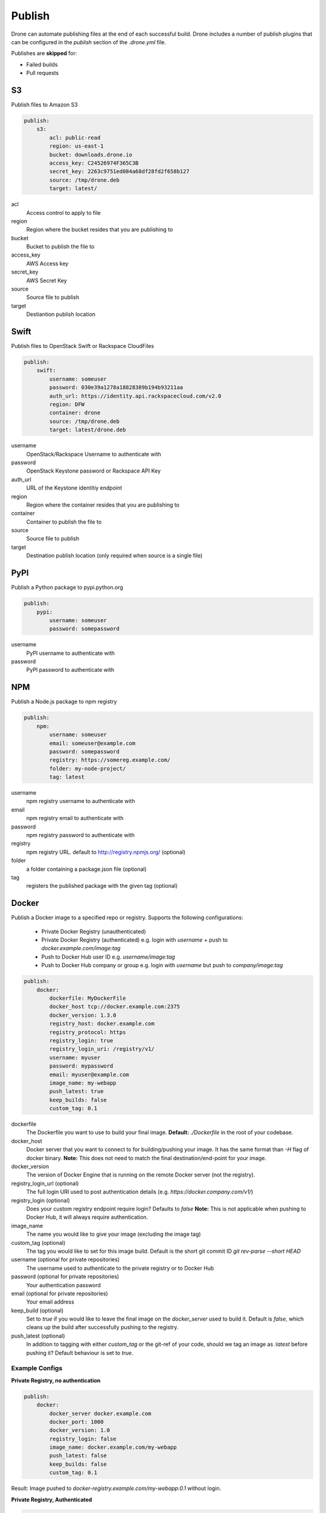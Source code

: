 Publish
=======

Drone can automate publishing files at the end of each successful build. Drone includes a
number of publish plugins that can be configured in the `publish` section of the `.drone.yml` file.

Publishes are **skipped** for:

* Failed builds
* Pull requests

S3
--

Publish files to Amazon S3

.. code-block:: console

    publish:
        s3:
            acl: public-read
            region: us-east-1
            bucket: downloads.drone.io
            access_key: C24526974F365C3B
            secret_key: 2263c9751ed084a68df28fd2f658b127
            source: /tmp/drone.deb
            target: latest/

acl
  Access control to apply to file

region
  Region where the bucket resides that you are publishing to

bucket
  Bucket to publish the file to

access_key
  AWS Access key

secret_key
  AWS Secret Key

source
  Source file to publish

target
  Destiantion publish location

Swift
-----

Publish files to OpenStack Swift or Rackspace CloudFiles

.. code-block:: console

    publish:
        swift:
            username: someuser
            password: 030e39a1278a18828389b194b93211aa
            auth_url: https://identity.api.rackspacecloud.com/v2.0
            region: DFW
            container: drone
            source: /tmp/drone.deb
            target: latest/drone.deb

username
  OpenStack/Rackspace Username to authenticate with

password
  OpenStack Keystone password or Rackspace API Key

auth_url
  URL of the Keystone identitiy endpoint

region
  Region where the container resides that you are publishing to

container
  Container to publish the file to

source
  Source file to publish

target
  Destination publish location (only required when source is a single file)

PyPI
----

Publish a Python package to pypi.python.org

.. code-block:: console

    publish:
        pypi:
            username: someuser
            password: somepassword

username
  PyPI username to authenticate with

password
  PyPI password to authenticate with

NPM
---

Publish a Node.js package to npm registry

.. code-block:: console

    publish:
        npm:
            username: someuser
            email: someuser@example.com
            password: somepassword
            registry: https://somereg.example.com/
            folder: my-node-project/
            tag: latest

username
  npm registry username to authenticate with

email
  npm registry email to authenticate with

password
  npm registry password to authenticate with

registry
  npm registry URL. default to http://registry.npmjs.org/ (optional)

folder
  a folder containing a package.json file (optional)

tag
  registers the published package with the given tag (optional)

Docker
------

Publish a Docker image to a specified repo or registry. Supports the following configurations:

 * Private Docker Registry (unauthenticated)

 * Private Docker Registry (authenticated)
   e.g. login with `username` + push to `docker.example.com/image:tag`
 * Push to Docker Hub user ID 
   e.g. `username/image:tag`
 * Push to Docker Hub company or group 
   e.g. login with `username` but push to `company/image:tag`

.. code-block:: console

    publish:
        docker:
            dockerfile: MyDockerFile
            docker_host tcp://docker.example.com:2375
            docker_version: 1.3.0
            registry_host: docker.example.com
            registry_protocol: https
            registry_login: true
            registry_login_uri: /registry/v1/
            username: myuser
            password: mypassword
            email: myuser@example.com
            image_name: my-webapp
            push_latest: true
            keep_builds: false
            custom_tag: 0.1

dockerfile
  The Dockerfile you want to use to build your final image.
  **Default:** `./Dockerfile` in the root of your codebase.

docker_host
  Docker server that you want to connect to for building/pushing your image.
  It has the same format than `-H` flag of docker binary.
  **Note:** This does not need to match the final destination/end-point for your image.

docker_version
  The version of Docker Engine that is running on the remote Docker server (not the registry).

registry_login_url (optional)
  The full login URI used to post authentication details (e.g. `https://docker.company.com/v1/`)

registry_login (optional)
  Does your custom registry endpoint require login? Defaults to `false`
  **Note:** This is not applicable when pushing to Docker Hub, it will always require authentication.

image_name
  The name you would like to give your image (excluding the image tag)

custom_tag (optional)
  The tag you would like to set for this image build. Default is the short git commit ID `git rev-parse --short HEAD`

username (optional for private repositories)
  The username used to authenticate to the private registry or to Docker Hub

password (optional for private repositories)
  Your authentication password

email (optional for private repositories)
  Your email address

keep_build (optional)
  Set to `true` if you would like to leave the final image on the `docker_server` used to build it. Default is `false`, which cleans up the build after successfully pushing to the registry.

push_latest (optional)
  In addition to tagging with either `custom_tag` or the git-ref of your code, should we tag an image as `:latest` before pushing it? Default behaviour is set to `true`.

Example Configs
+++++++++++++++

**Private Registry, no authentication**

.. code-block:: console

    publish:
        docker:
            docker_server docker.example.com
            docker_port: 1000
            docker_version: 1.0
            registry_login: false
            image_name: docker.example.com/my-webapp
            push_latest: false
            keep_builds: false
            custom_tag: 0.1

Result: Image pushed to `docker-registry.example.com/my-webapp:0.1` without login.

**Private Registry, Authenticated**

.. code-block:: console

    publish:
        docker:
            docker_server docker.example.com
            docker_port: 1000
            docker_version: 1.0
            registry_login_url: https://docker-registry.example.com/v1/
            registry_login: true
            username: myuser
            password: mypassword
            email: myuser@example.com
            image_name: docker-registry.example.com/my-webapp
            push_latest: true
            keep_builds: false

Result: Image pushed to `docker-registry.example.com/my-webapp:$(git rev-parse --short HEAD)` using `myuser` account. `docker.example.com/my-app:latest` is also tagged.

**Docker Hub, Push to Personal Account**
.. code-block:: console

    publish:
        docker:
            docker_server docker.example.com
            docker_port: 1000
            docker_version: 1.0
            username: myuser
            password: mypassword
            email: myuser@example.com
            image_name: my-webapp
            push_latest: true
            keep_builds: false

Result: Image pushed to Docker Hub as `myuser/my-webapp:$(git rev-parse --short HEAD)` using `myuser` account.

**Docker Hub, Push to Shared Repository**

.. code-block:: console

    publish:
        docker:
            docker_server docker.example.com
            docker_port: 1000
            docker_version: 1.0
            username: myuser
            password: mypassword
            email: myuser@example.com
            image_name: mycompany/my-webapp
            push_latest: false
            keep_builds: false
            custom_tag: 0.1

Result: Image pushed to Docker Hub as `mycompany/image:0.1` using `myuser` account.

GitHub
------

Create a `GitHub release <https://github.com/blog/1547-release-your-software>`_.

.. code-block:: console

    publish:
        github:
            branch: master
            script:
              - make embed
              - make release
            artifacts:
              - release/
            tag: v$(cat VERSION)
            token: {{github_token}}
            user: drone
            repo: drone

script
  Optional list of commands to run to prepare a release.

artifacts
  List of files or directories to release.

tag
  Required name of the tag to create for this release.
  If the tag already exists, the plugin will do nothing.

name
  The name of the release. Defaults to tag.

description
  Description of the release. Defaults to empty.

draft:
  true/false identifier allowed on GitHub releases. Defaults to false.

prerelease:
  true/false identifier allowed on GitHub releases. Defaults to false.

token:
  Required OAuth token to use when interacting with the GitHub API.
  The token must have "repo" access, and the user associated with the token must have read and write access to the repo.

user:
  The user or organization for the repository you'd like to publish to.

repo:
  The name of the respository to publish to.

branch:
  Restrict this plugin to only run on commits to this branch. Defaults to "master".

